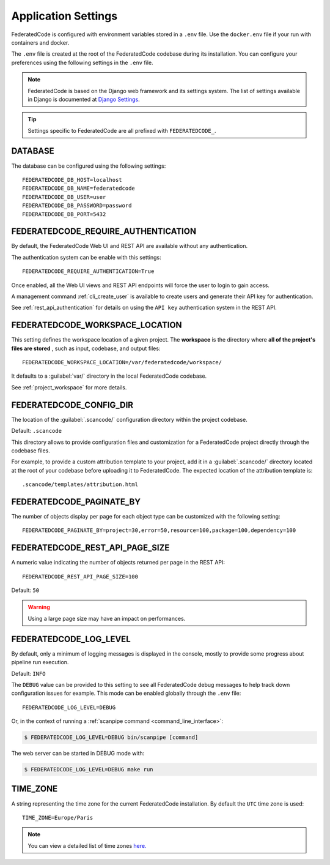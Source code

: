 .. _federatedcode_settings:

Application Settings
====================

FederatedCode is configured with environment variables stored in a ``.env`` file.
Use the ``docker.env`` file if your run with containers and docker.

The ``.env`` file is created at the root of the FederatedCode codebase during its
installation. You can configure your preferences using the following settings in the ``.env``
file.

.. note::
    FederatedCode is based on the Django web framework and its settings system.
    The list of settings available in Django is documented at
    `Django Settings <https://docs.djangoproject.com/en/dev/ref/settings/>`_.

.. tip::
    Settings specific to FederatedCode are all prefixed with ``FEDERATEDCODE_``.

DATABASE
--------

The database can be configured using the following settings::

    FEDERATEDCODE_DB_HOST=localhost
    FEDERATEDCODE_DB_NAME=federatedcode
    FEDERATEDCODE_DB_USER=user
    FEDERATEDCODE_DB_PASSWORD=password
    FEDERATEDCODE_DB_PORT=5432

.. _federatedcode_settings_require_authentication:

FEDERATEDCODE_REQUIRE_AUTHENTICATION
-----------------------------------------

By default, the FederatedCode Web UI and REST API are available without any
authentication.

The authentication system can be enable with this settings::

    FEDERATEDCODE_REQUIRE_AUTHENTICATION=True

Once enabled, all the Web UI views and REST API endpoints will force the user to login
to gain access.

A management command :ref:`cli_create_user` is available to create users and
generate their API key for authentication.

See :ref:`rest_api_authentication` for details on using the ``API key``
authentication system in the REST API.

.. _federatedcode_settings_workspace_location:

FEDERATEDCODE_WORKSPACE_LOCATION
-----------------------------------

This setting defines the workspace location of a given project.
The **workspace** is the directory where **all of the project's files are stored**
, such as input, codebase, and output files::

    FEDERATEDCODE_WORKSPACE_LOCATION=/var/federatedcode/workspace/

It defaults to a :guilabel:`var/` directory in the local FederatedCode codebase.

See :ref:`project_workspace` for more details.

.. _federatedcode_settings_config_dir:

FEDERATEDCODE_CONFIG_DIR
------------------------------

The location of the :guilabel:`.scancode/` configuration directory within the project
codebase.

Default: ``.scancode``

This directory allows to provide configuration files and customization for a FederatedCode
project directly through the codebase files.

For example, to provide a custom attribution template to your project, add it in a
:guilabel:`.scancode/` directory located at the root of your codebase before uploading
it to FederatedCode. The expected location of the attribution template is::

  .scancode/templates/attribution.html


FEDERATEDCODE_PAGINATE_BY
-------------------------------

The number of objects display per page for each object type can be customized with the
following setting::

    FEDERATEDCODE_PAGINATE_BY=project=30,error=50,resource=100,package=100,dependency=100

FEDERATEDCODE_REST_API_PAGE_SIZE
---------------------------------------

A numeric value indicating the number of objects returned per page in the REST API::

    FEDERATEDCODE_REST_API_PAGE_SIZE=100

Default: ``50``

.. warning::
    Using a large page size may have an impact on performances.

FEDERATEDCODE_LOG_LEVEL
------------------------

By default, only a minimum of logging messages is displayed in the console, mostly
to provide some progress about pipeline run execution.

Default: ``INFO``

The ``DEBUG`` value can be provided to this setting to see all FederatedCode debug
messages to help track down configuration issues for example.
This mode can be enabled globally through the ``.env`` file::

    FEDERATEDCODE_LOG_LEVEL=DEBUG

Or, in the context of running a :ref:`scanpipe command <command_line_interface>`:

.. code-block:: console

    $ FEDERATEDCODE_LOG_LEVEL=DEBUG bin/scanpipe [command]

The web server can be started in DEBUG mode with:

.. code-block:: console

    $ FEDERATEDCODE_LOG_LEVEL=DEBUG make run

TIME_ZONE
---------

A string representing the time zone for the current FederatedCode installation. By
default the ``UTC`` time zone is used::

    TIME_ZONE=Europe/Paris

.. note::
    You can view a detailed list of time zones `here.
    <https://en.wikipedia.org/wiki/List_of_tz_database_time_zones>`_

.. _federatedcode_settings_purldb:

